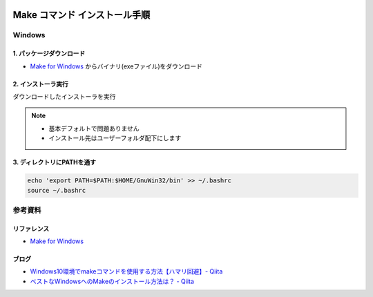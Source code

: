 .. image:: ./doc/001samune.png

=====================================================================
Make コマンド インストール手順
=====================================================================

Windows
=====================================================================
1. パッケージダウンロード
---------------------------------------------------------------------
* `Make for Windows <https://gnuwin32.sourceforge.net/downlinks/make.php>`_ からバイナリ(exeファイル)をダウンロード

2. インストーラ実行
---------------------------------------------------------------------
ダウンロードしたインストーラを実行

.. note::

  * 基本デフォルトで問題ありません
  * インストール先はユーザーフォルダ配下にします

3. ディレクトリにPATHを通す
---------------------------------------------------------------------
.. code-block:: bash

  echo 'export PATH=$PATH:$HOME/GnuWin32/bin' >> ~/.bashrc
  source ~/.bashrc

参考資料
=====================================================================
リファレンス
---------------------------------------------------------------------
* `Make for Windows <https://gnuwin32.sourceforge.net/packages/make.htm>`_
ブログ
---------------------------------------------------------------------
* `Windows10環境でmakeコマンドを使用する方法【ハマリ回避】- Qiita <https://qiita.com/BARANCE_TW/items/c7ffdb311df84d47bddd>`_
* `ベストなWindowsへのMakeのインストール方法は？ - Qiita <https://qiita.com/Sego-don/items/ca5d96935f464f3ad46c>`_
